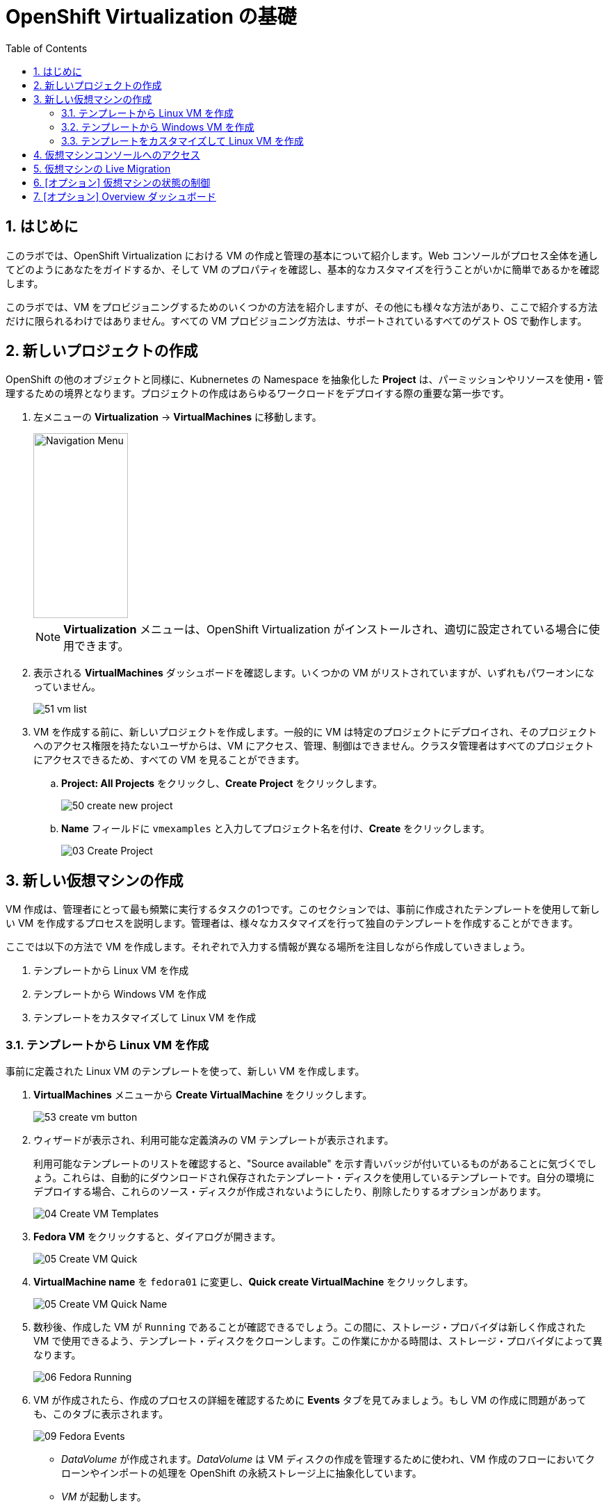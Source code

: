 :scrollbar:
:toc2:
:numbered:

= OpenShift Virtualization の基礎

== はじめに

このラボでは、OpenShift Virtualization における VM の作成と管理の基本について紹介します。Web コンソールがプロセス全体を通してどのようにあなたをガイドするか、そして VM のプロパティを確認し、基本的なカスタマイズを行うことがいかに簡単であるかを確認します。

このラボでは、VM をプロビジョニングするためのいくつかの方法を紹介しますが、その他にも様々な方法があり、ここで紹介する方法だけに限られるわけではありません。すべての VM プロビジョニング方法は、サポートされているすべてのゲスト OS で動作します。

== 新しいプロジェクトの作成

OpenShift の他のオブジェクトと同様に、Kubnernetes の Namespace を抽象化した *Project* は、パーミッションやリソースを使用・管理するための境界となります。プロジェクトの作成はあらゆるワークロードをデプロイする際の重要な第一歩です。

. 左メニューの *Virtualization* -> *VirtualMachines* に移動します。
+
image::images/Create_VM_PVC/01_Left_Menu.png[Navigation Menu,136,266]
+
[NOTE]
====
*Virtualization* メニューは、OpenShift Virtualization がインストールされ、適切に設定されている場合に使用できます。
====

. 表示される *VirtualMachines* ダッシュボードを確認します。いくつかの VM がリストされていますが、いずれもパワーオンになっていません。
+
image::images/Create_VM_PVC/51_vm_list.png[]

. VM を作成する前に、新しいプロジェクトを作成します。一般的に VM は特定のプロジェクトにデプロイされ、そのプロジェクトへのアクセス権限を持たないユーザからは、VM にアクセス、管理、制御はできません。クラスタ管理者はすべてのプロジェクトにアクセスできるため、すべての VM を見ることができます。
+
.. *Project: All Projects* をクリックし、*Create Project* をクリックします。
+
image::images/Create_VM_PVC/50_create_new_project.png[]
.. *Name* フィールドに `vmexamples` と入力してプロジェクト名を付け、*Create* をクリックします。
+
image::images/Create_VM_PVC/03_Create_Project.png[]

== 新しい仮想マシンの作成
VM 作成は、管理者にとって最も頻繁に実行するタスクの1つです。このセクションでは、事前に作成されたテンプレートを使用して新しい VM を作成するプロセスを説明します。管理者は、様々なカスタマイズを行って独自のテンプレートを作成することができます。

ここでは以下の方法で VM を作成します。それぞれで入力する情報が異なる場所を注目しながら作成していきましょう。

. テンプレートから Linux VM を作成
. テンプレートから Windows VM を作成
. テンプレートをカスタマイズして Linux VM を作成

=== テンプレートから Linux VM を作成

事前に定義された Linux VM のテンプレートを使って、新しい VM を作成します。

. *VirtualMachines* メニューから *Create VirtualMachine* をクリックします。
+
image::images/Create_VM_PVC/53_create_vm_button.png[]
. ウィザードが表示され、利用可能な定義済みの VM テンプレートが表示されます。
+
利用可能なテンプレートのリストを確認すると、"Source available" を示す青いバッジが付いているものがあることに気づくでしょう。これらは、自動的にダウンロードされ保存されたテンプレート・ディスクを使用しているテンプレートです。自分の環境にデプロイする場合、これらのソース・ディスクが作成されないようにしたり、削除したりするオプションがあります。
+
image::images/Create_VM_PVC/04_Create_VM_Templates.png[]
. *Fedora VM* をクリックすると、ダイアログが開きます。
+
image::images/Create_VM_PVC/05_Create_VM_Quick.png[]
. *VirtualMachine name* を `fedora01` に変更し、*Quick create VirtualMachine* をクリックします。
+
image::images/Create_VM_PVC/05_Create_VM_Quick_Name.png[]
+
. 数秒後、作成した VM が `Running` であることが確認できるでしょう。この間に、ストレージ・プロバイダは新しく作成された VM で使用できるよう、テンプレート・ディスクをクローンします。この作業にかかる時間は、ストレージ・プロバイダによって異なります。
+
image::images/Create_VM_PVC/06_Fedora_Running.png[]

. VM が作成されたら、作成のプロセスの詳細を確認するために *Events* タブを見てみましょう。もし VM の作成に問題があっても、このタブに表示されます。
+
image::images/Create_VM_PVC/09_Fedora_Events.png[]
+
* _DataVolume_ が作成されます。_DataVolume_ は VM ディスクの作成を管理するために使われ、VM 作成のフローにおいてクローンやインポートの処理を OpenShift の永続ストレージ上に抽象化しています。
* _VM_ が起動します。
. VMに関する情報を取得するには、*Details* タブをクリックします。このテンプレートでは、デフォルトで 1 CPU と 2GiB メモリであることを確認してみましょう。管理者は、VM のデフォルト構成をカスタマイズして新しいテンプレートを作成できます。
+
SDN (Software-defined Network) 上の VM の IP アドレスはここで表示されます。ブートオーダー、ワークロードプロファル、VM が稼働するノードなどの情報もここに表示されます。
+
image::images/Create_VM_PVC/10_Fedora_Details.png[]

=== テンプレートから Windows VM を作成
次に事前に定義されている Windows VM のテンプレートを使って新しい VM を作成します。

先の Fedora VM と違って、Windows VM のテンプレートには仮想ディスクイメージの PVC が作られていません。したがって、別の場所からブートイメージをダウンロードする必要があります。 
ここでは、Web サーバ上にホストされている ISO イメージを使って Microsoft Windows Server 2019 をインストールします。これは、Web サーバやオブジェクトストレージ、またはクラスタ内の他の PV など、様々な場所にあるディスクをソースとすることができる機能を利用して、VM に OS をインストールする方法の 1 つです。

このプロセスは、VM からテンプレートを作成することで最初の OS のインストール後に効率化できます。テンプレートとして使うゲスト OS を準備する具体的なプロセスは組織によって異なります。あなたの組織ガイドラインと要件に従うようにしてください。

. 左メニューから *Virtualization* -> *VirtualMachines* に移動します。
+
image::images/Create_VM_PVC/01_Left_Menu.png[]
. 現在のプロジェクトで稼働している VM が一覧表示されます。
+
image::images/Create_VM_PVC/25_List_VMs.png[]
. 右上のボタンの *Create* をクリックし、*From template* を選択します。
+
image::images/Create_VM_PVC/26_From_Template.png[]
. 下にスクロールして、*Microsoft Windows Server 2019 VM* を選択します。
+
image::images/Create_VM_PVC/27_Windows_2k9_Tile.png[]

. テンプレートに関するデフォルトの構成を示すダイアログが表示されます。
+
image::images/Create_VM_PVC/28_Windows_2k9_Dialog.png[]

. *Customize VirtualMachine* をクリックして、プロビジョニングで使用するパラメータを指定します。
+
image::images/Create_VM_PVC/29_Windows_2k9_Parameters.png[]

. ダイアログでは次のように入力します。
.. *Name* : `windows`
.. *Boot from CD* チェックボックスを有効化
.. *Image URI* : `http://192.168.123.100:81/Windows2019.iso`
.. *Disk size* : `5 GiB`
.. *Disk source* : `Blank`
.. *Disk size* : `60 GiB`
.. *Mount Windows drivers disk* チェックボックスを有効化。これは VirtIO 用のドライバを提供するために必要です。

. パラメータを入力したら *Next* を押します。
+
image::images/Create_VM_PVC/30_Windows_2k9_Parameters_Filled.png[]

. *Scripts* タブに切り替えて、`Sysprep` セクションの *Edit* をクリックします。
+
image::images/Create_VM_PVC/30_Windows_2k9_Scripts.png[]

. `Autounattend.xml answer file`` のフォームに、以下のコードをコピー&ペーストします。
+
[source,xml,role=copy]
----
<?xml version="1.0" encoding="utf-8"?>
<unattend xmlns="urn:schemas-microsoft-com:unattend" xmlns:wcm="http://schemas.microsoft.com/WMIConfig/2002/State" xmlns:xsi="http://www.w3.org/2001/XMLSchema-instance" xsi:schemaLocation="urn:schemas-microsoft-com:unattend">
  <settings pass="windowsPE">
    <component name="Microsoft-Windows-Setup" processorArchitecture="amd64" publicKeyToken="31bf3856ad364e35" language="neutral" versionScope="nonSxS">
      <DiskConfiguration>
        <Disk wcm:action="add">
          <CreatePartitions>
            <CreatePartition wcm:action="add">
              <Order>1</Order>
              <Extend>true</Extend>
              <Type>Primary</Type>
            </CreatePartition>
          </CreatePartitions>
          <ModifyPartitions>
            <ModifyPartition wcm:action="add">
              <Active>true</Active>
              <Format>NTFS</Format>
              <Label>System</Label>
              <Order>1</Order>
              <PartitionID>1</PartitionID>
            </ModifyPartition>
          </ModifyPartitions>
          <DiskID>0</DiskID>
          <WillWipeDisk>true</WillWipeDisk>
        </Disk>
      </DiskConfiguration>
      <ImageInstall>
        <OSImage>
          <InstallFrom>
            <MetaData wcm:action="add">
              <Key>/IMAGE/NAME</Key>
              <Value>Windows Server 2019 SERVERSTANDARD</Value>
            </MetaData>
          </InstallFrom>
          <InstallTo>
            <DiskID>0</DiskID>
            <PartitionID>1</PartitionID>
          </InstallTo>
        </OSImage>
      </ImageInstall>
      <UserData>
        <AcceptEula>true</AcceptEula>
        <FullName>Administrator</FullName>
        <Organization>My Organization</Organization>
      </UserData>
      <EnableFirewall>false</EnableFirewall>
    </component>
    <component name="Microsoft-Windows-International-Core-WinPE" processorArchitecture="amd64" publicKeyToken="31bf3856ad364e35" language="neutral" versionScope="nonSxS">
      <SetupUILanguage>
        <UILanguage>en-US</UILanguage>
      </SetupUILanguage>
      <InputLocale>en-US</InputLocale>
      <SystemLocale>en-US</SystemLocale>
      <UILanguage>en-US</UILanguage>
      <UserLocale>en-US</UserLocale>
    </component>
  </settings>
  <settings pass="offlineServicing">
    <component name="Microsoft-Windows-LUA-Settings" processorArchitecture="amd64" publicKeyToken="31bf3856ad364e35" language="neutral" versionScope="nonSxS">
      <EnableLUA>false</EnableLUA>
    </component>
  </settings>
  <settings pass="specialize">
    <component name="Microsoft-Windows-Shell-Setup" processorArchitecture="amd64" publicKeyToken="31bf3856ad364e35" language="neutral" versionScope="nonSxS">
      <AutoLogon>
        <Password>
          <Value>R3dh4t1!</Value>
          <PlainText>true</PlainText>
        </Password>
        <Enabled>true</Enabled>
        <LogonCount>999</LogonCount>
        <Username>Administrator</Username>
      </AutoLogon>
      <OOBE>
        <HideEULAPage>true</HideEULAPage>
        <HideLocalAccountScreen>true</HideLocalAccountScreen>
        <HideOnlineAccountScreens>true</HideOnlineAccountScreens>
        <HideWirelessSetupInOOBE>true</HideWirelessSetupInOOBE>
        <NetworkLocation>Work</NetworkLocation>
        <ProtectYourPC>3</ProtectYourPC>
        <SkipMachineOOBE>true</SkipMachineOOBE>
      </OOBE>
      <UserAccounts>
        <LocalAccounts>
          <LocalAccount wcm:action="add">
            <Description>Local Administrator Account</Description>
            <DisplayName>Administrator</DisplayName>
            <Group>Administrators</Group>
            <Name>Administrator</Name>
          </LocalAccount>
        </LocalAccounts>
      </UserAccounts>
      <TimeZone>Eastern Standard Time</TimeZone>
    </component>
  </settings>
  <settings pass="oobeSystem">
    <component name="Microsoft-Windows-International-Core" processorArchitecture="amd64" publicKeyToken="31bf3856ad364e35" language="neutral" versionScope="nonSxS">
      <InputLocale>en-US</InputLocale>
      <SystemLocale>en-US</SystemLocale>
      <UILanguage>en-US</UILanguage>
      <UserLocale>en-US</UserLocale>
    </component>
    <component name="Microsoft-Windows-Shell-Setup" processorArchitecture="amd64" publicKeyToken="31bf3856ad364e35" language="neutral" versionScope="nonSxS">
      <AutoLogon>
        <Password>
          <Value>R3dh4t1!</Value>
          <PlainText>true</PlainText>
        </Password>
        <Enabled>true</Enabled>
        <LogonCount>999</LogonCount>
        <Username>Administrator</Username>
      </AutoLogon>
      <OOBE>
        <HideEULAPage>true</HideEULAPage>
        <HideLocalAccountScreen>true</HideLocalAccountScreen>
        <HideOnlineAccountScreens>true</HideOnlineAccountScreens>
        <HideWirelessSetupInOOBE>true</HideWirelessSetupInOOBE>
        <NetworkLocation>Work</NetworkLocation>
        <ProtectYourPC>3</ProtectYourPC>
        <SkipMachineOOBE>true</SkipMachineOOBE>
      </OOBE>
      <UserAccounts>
        <LocalAccounts>
          <LocalAccount wcm:action="add">
            <Description>Local Administrator Account</Description>
            <DisplayName>Administrator</DisplayName>
            <Group>Administrators</Group>
            <Name>Administrator</Name>
          </LocalAccount>
        </LocalAccounts>
      </UserAccounts>
      <TimeZone>Eastern Standard Time</TimeZone>
    </component>
  </settings>
</unattend>
----

. *Save* をクリックします。
+
image::images/Create_VM_PVC/30_Windows_2k9_Sysprep.png[]

. `Autounattend.xml answer file` が `Available` と表示されていることを確認し、*Create VirtualMachine* を押します。
+
image::images/Create_VM_PVC/31_Windows_2k9_Create.png[]

. VM は ISO イメージのダウンロード、設定、インスタンスの起動によって、プロビジョニングプロセスを開始します。
+
image::images/Create_VM_PVC/32_Windows_2k9_Provisioning.png[]

. 数分後、`windows` VM が `Running` ステータスになります。*Console* タブに切り替えると、Windows のインストールプロセスが進んでいることが確認できます。
+
image::images/Create_VM_PVC/33_Windows_2k9_Console.png[]
+
[IMPORTANT]
Windows のインストールが完了するまで待つ必要はありません。次の項目に進んで下さい。
+
[NOTE]
`Running` ステータスの横に、`Not migratable` と表示されていますが、これは CD-ROM ディスクが接続されているためです。インストール完了後に、CD-ROM ディスクを取り外すと Migration できるようになります。

=== テンプレートをカスタマイズして Linux VM を作成

ここでは、作成時に VM をカスタマイズします。外部の Web サーバに保管されているカスタマイズされたテンプレートディスクの使用、リソースプロパティを設定、そして `cloud-init` で設定するパスワードの変更などを行います。

[IMPORTANT]
====
このセクションでは作成時に VM をカスタマイズしますが、作成後に VM の設定を変更する場合でも同じ手順とダイアログで適用できます。

ただし、VM がパワーオン状態で全てのリソースを変更できるわけではありません。VM 実行中に変更できるリソースの種類の詳細は、ドキュメントを参照してください。また、変更を有効にするために VM を再起動する必要がある場合は、ユーザインターフェースで通知されます。
====

前のラボですでに Fedora VM を作成しました。今回は、いくつかの異なる設定で VM をカスタマイズします - 例えば、`fedora` ユーザーのカスタムパスワードを設定します。

[NOTE]
`fedora` ユーザはこのワークショップで使用した https://fedoraproject.org/cloud/[Fedora Cloud イメージ] で設定されているデフォルトユーザです。

. 左メニューから *Virtualization* -> *VirtualMachines* をクリックします。
+
image::images/Create_VM_URL/00_VMs.png[]
+
[NOTE]
前のページで作成した VM が表示されない場合は、パネルの左上隅にあるプロジェクトの表示で、`vmexamples` を見ていることを確認してください。

. 右上のドロップダウンで、*Create* -> *From template* をクリックします。
+
image::images/Create_VM_URL/00_Create.png[]

. 定義済みのテンプレートから、*Fedora VM* 選択します。
+
image::images/Create_VM_URL/00_Catalog.png[]

. ダイアログで、*Customize VirtualMachine* をクリックします。 
+
image::images/Create_VM_URL/00_Fedora.png[]

. 仮想マシンのカスタマイズ
+
このテンプレートにはすでに利用可能なディスクがありますが、外部 Web サーバから別のディスクをインポートしてみます。 +
[TIP]
この方法はディスクのライブラリから VM をデプロイする 1 つのオプションですが、ストレージ側でディスクの PVC クローンをするよりも時間がかかることがあります。 +
ここで使用する QCOW2 ディスクイメージをあらかじめ PVC にインポートして、VM クローンのソースディスクとして使うことも可能です。この方法については、 https://docs.openshift.com/container-platform/4.13/virt/virtual_machines/importing_vms/virt-importing-virtual-machine-images-datavolumes.html[ドキュメント] を参照してください。
+
.. *Name* `fedora02`
.. *Storage* セクションを開いて 
... *Disk source*: `URL (creates PVC)`
... *URL*: `http://192.168.123.100:81/Fedora35.qcow2`
... *Disk size*: 30 GiB

+
image::images/Create_VM_URL/01_Create_VM_Boot_Source.png[]
*Next* をクリックします。

. *Overview* タブでテンプレートのデフォルトを設定を確認します。
+
image::images/Create_VM_URL/02_Wizard_General.png[]

. *CPU | Memory* のリンクをクリックし、VM のリソース割り当てを調整します。CPU を 2 に、メモリを 4 GiB に変更します。

. *Scheduling* タブに移動し、オプションを確認してみましょう。変更は加えないようにしてください。
+
image::images/Create_VM_URL/02_Wizard_Scheduling.png[]
+
* *Node selector* は VM の実行を許可する 1 つまたは複数のノードを指定するために使います。これらは、Name、Label、Annotation によって選択できます。
* *Tolerations* はノードに https://docs.openshift.com/container-platform/4.13/nodes/scheduling/nodes-scheduler-taints-tolerations.html[Taint] が適用されている場合に使用できます。Taint は特定のワークロード (Taint の許容値を持つワークロード) のみがノード上で実行を許可されるべきであることを示すインジケータです。例えば、GPU を搭載したノードがあり、GPU を使用する VM のみをそのノード上で実行させたい場合に役立ちます。
* *Affinity rule* は、VM が他のワークロードと一緒にノードにスケジュールされるべきか、そうでないかを示すために使います。
* *Dedicated resources* は、例えば VM に PCIe デバイスを割り当てたり、特定の CPU コアを割り当てたい場合などに使用します。
* *Eviction strategy* は、VM がノードから退避する際の振る舞いを指定します。デフォルトでは、全ての VM は _Live Migrate_ を使います。これは、アップデートの適用などメンテナンスのためにノードが cordon / drain される際に、VM は Live Migration を使って無停止で別のノードに退避します。VM を停止してノードを移動するオプションや、VM を停止するだけで一切移動しないオプションも選択可能です。
* *Descheduler* は OpenShiftの 機能で、VM とそれが稼働しているノードを定期的に評価し、別のノードに移行すべきかどうかを判断する。移行が起きるときはリソースの最適化のためであったり、Affinity ruleに違反しているためであったりします。

. *Network interfaces* タブに移動します。デフォルトでは VM は `Pod networking` (OpenShift 内部ネットワーク) に接続されていることがわかります。
+
image::images/Create_VM_URL/03_Wizard_Networking.png[]

. `default` の右端にある 3 つのドットアイコンをクリックして *Edit* を選択し、デフォルトのオプションを確認します。
+
image::images/Create_VM_URL/03_Wizard_Networking_Options.png[]
+
* *Model* は使用するネットワークアダプタのタイプを示します。VirtIO は準仮想化 (Paravirtual) NIC で、e1000 はエミュレートされたデバイスです。
* *Network* は他のネットワークがないため、グレーで表示されています。この先のモジュールでは、VM 用にネットワークを追加するので、その際に利用できます。
* *Type* は VM がどのようにネットワークに接続されるかを示します。SDN や _Pod networking_ の場合は `Masquerade` に設定されます。VLAN ネットワークの場合は `Bridge` に設定されます。
* 新しく作成された NIC には、割り当てる *MAC address* をカスタマイズするオプションがあります。ここでは既に作成された NIC を見ているため、グレーアウトされています。
+
[NOTE]
ネットワークを追加し、VM をレイヤー2 (VLAN) ネットワークに接続する方法を確認したい場合は、workshop のナビゲーションメニューから「ネットワークの管理」モジュールを受講してください。

. *Cancel* を押してダイアログを終了します。*Disks* タブに移動して、VM に割り当てられているデバイスを確認します。
+
image::images/Create_VM_URL/04_Wizard_Storage.png[]
+
VM を作成する前に、新しいディスクを追加したり、デフォルトのディスクを変更したりすることができます。また、Storage Class やブートソース (例えば ISO からブートする) を変更したり、デフォルトの `virtio` インターフェースの代わりにディスクインターフェースを定義することもできます。

. `rootdisk` の右端にある 3 つのドットアイコンをクリックして *Edit* を選択し、デフォルトのオプションを確認します。
+
image::images/Create_VM_URL/04_Wizard_Storage_settings.png[]
+
* *PersistentVolumeClaim Size* は VM に接続されているディスクのサイズです。ディスクのソースが別の PVC である場合、そのソースのサイズより小さくすることはできません。そうでない場合は、少なくともインポートされる QCOW2 または ISO イメージを保持するのに充分なサイズであることを確認します。
* *Type* はデバイスのタイプで、ディスク以外にも例えば CD-ROM デバイスなどに変更することができます。
* 各ディスクは *Interface* を使って VM に接続されます。`VirtIO` インターフェースは、KVM の準仮想化 (Paravirtualize) インターフェースです。
* *StorageClass* は VM ディスクのバックエンドであるストレージのタイプを示します。これはストレージ・プロバイダごとに異なります。一部のストレージ・プロバイダは機能、パフォーマンス、その他ケイパビリティによって異なる複数の Storage Class を持つことができます。
* *optimized StorageProfile Settings* は、ストレージタイプが示すクローン戦略とボリュームモードを使用することを示します。これらは多くの CSI プロバイダ向けに Red Hat が提供していますが、ユースケースに合わせてカスタマイズすることもできます。
+
[NOTE]
VM のストレージについて詳しく知りたい場合は、workshop のナビゲーションメニューから「ストレージの管理」モジュールを受講してください。

. *Cancel* を押してダイアログを終了し、*Scripts* タブに移動します。このタブは `cloud-init` や `SysPrep` などでゲスト OS のカスタマイズをデプロイ時に適用するために使います。
+
image::images/Create_VM_URL/05_Wizard_Scripts.png[]
+
* *Cloud-init* は Linux VM 向けのツールです。GUI ダイアログを使って設定するか、標準の YAML スクリプトを使ってより高度な設定を行うことができます。次のステップでカスタマイズの方法をお見せします。
* *Authorized SSH key* はユーザがパスワードなしで VM に接続できるよう SSH キーを適用するオプションです。この SSH キーは `Secret` として保存することができ、必要に応じて新規の Linux VM をデプロイする際に自動的に適用するよう設定できます。
* *Sysprep* は Microsoft Windows VM 向けのツールです。ホスト名やデフォルトの `Administrator` パスワードの設定、Active Directory ドメインへの参加などを、新規 Windows VM で自動的に設定することができます。

. これは Fedora VM なので *Cloud-init* セクションを使います。*Edit* をクリックし、`fedora` ユーザのパスワードを `ocpVirtIsGre@t` と指定し、*Apply* をクリックします。
+
*Add network data* のチェックボックスを選択することで、ここでネットワーク設定の情報を指定することもできます。例えば、VM を外部の VLAN ネットワークに直接接続し、静的 IP アドレスを設定したい場合などに便利です。
+
image::images/Create_VM_URL/05_Wizard_Scripts_Password.png[]

. *Start this VirtualMachine after creation* がチェックされていることを確認して、*Create VirtualMachine* をクリックします。
+
image::images/Create_VM_URL/06_Wizard_Review.png[]
+
[NOTE]
_Start this VirtualMachine after creation_ をチェックし忘れた場合は、VM が作成された後 `Stopped` 状態で止まります。パネル右上の *Actions* ドロップダウンから *Start* を選択し、VM を起動してください。

. VM が起動したことを確認して下さい。


== 仮想マシンコンソールへのアクセス

. VM のコンソールにアクセスして、直接操作することができます。
左メニューで *Virtualization* -> *VirtualMachines* に戻り、`fedora01` VM を選択して *Console* タブをクリックします。
+
image::images/Create_VM_PVC/13_Fedora_Console.png[]

. `fedora` ユーザ用に生成されたパスワードを見るには、*Guest login credentials* をクリックします。 これはテンプレートで cloud-init を使ってパスワードを指定している場合に表示されます。
+
image::images/Create_VM_PVC/14_Fedora_Console_Show_Password.png[]

. `fedora` ユーザーと表示されたパスワードを使用して VM にログインします。
+
[IMPORTANT]
パスワードをコピーした後、`Paste` をクリックして貼り付けることができます。もし `Paste` 機能が動作しない場合は、直接キーボードで入力して下さい。

. ログインしたら、`ip a` コマンドを実行してインターフェースと IP アドレスを表示します。
+
image::images/Create_VM_PVC/15_Fedora_Network.png[]
+
このネットワークアダプタは OpenShift 内部の SDN に接続されています。割り当てられた IP アドレスは _KVM hypervisor_ によって使われる内部 IP アドレスであり、外部からアクセス可能な IP ではありません。この内部 IP は、仮に VM が異なるノードに Live Migration されて外部 IP が変更されたとしても、変わりません。

. `lsblk` を実行してディスクのリストと容量、空き領域を表示します。
+
image::images/Create_VM_PVC/16_Fedora_Disk.png[]
+
* `/dev/vda` は VM の作成時に作成されたディスクで、作成時に指定されたサイズです。
* `/dev/vdb` は `cloud-init` に必要なデータ (例えば、`fedora` ユーザーのパスワードを設定するため) に使用されるものです。このディスクは VM の作成後に取り外すことができます。

. `nproc` コマンドと `free -m` コマンドを使用して、VM に関連付けられた CPU の数とメモリの量を調べ、作成時に指定した `flavor` と一致することを確認します。
+
image::images/Create_VM_PVC/17_Fedora_CPU_Memory.png[]

. ゲストのカスタマイズを確認するには、`cloud-init` ディスクをマウントします。
+
[source,shell]
----
sudo mount /dev/vdb /mnt
sudo cat /mnt/user-data; echo
----
+
image::images/Create_VM_PVC/21_Fedora01_Cloud_Init.png[]

. このインスタンスは QEMU ゲストエージェントを実行しています。ゲストエージェントは、スナップショット時のディスク静止 (quiescing) などのタスクを連携するだけでなく、ゲスト OS に関する情報をハイパーバイザーに提示しています。
+
[source,shell]
----
systemctl |grep guest
----
+
image::images/Create_VM_PVC/19_Fedora_Agent.png[]

. *Overview* タブをクリックすると、ディスク使用率などゲスト VM から取得した情報が表示され、リソースの使用率情報も表示されます。
+
image::images/Create_VM_PVC/19_Fedora_Agent_Details.png[]
+
* ホスト名
* OS バージョン
* 使用率 : CPU, メモリ, ストレージ, ネットワーク

. *Metrics* タブに移動すると、時間範囲を指定できるなど、使用状況に関する詳細な情報を得ることができます。
+
image::images/Create_VM_PVC/19_Fedora_Metrics.png[]



== 仮想マシンの Live Migration

このセクションでは、VM をシャットダウンせずに別のノードへ移行します。 +
Live Migration には `ReadWriteMany` (RWX) ストレージが必要で、VM のディスクを移行元と移行先の両方のノードで同時にマウントできるようにします。 +
OpenShift Virtualization は、他の仮想化ソリューションとは異なり、全てのクラスタを構成するノードが常時アクセスできるようなモノリシックなデータストアは使いません。各 VM ディスクは個々のボリュームに格納され、必要なときに必要なノードにのみマウントされるようになっています。

. *Details* タブに移動し、VM が稼働している Worker ノードを確認します。
+
image::images/Pods_Migration/17_VM_Info_Node.png[]

. *Actions* メニューから、*Migrate* をクリックします。
+
image::images/Pods_Migration/19_VM_Dialog_Migrate.png[]

. 数秒後、VM のステータスが `Migrating` に変わります。数秒後にまた `Running` に変わりますが、別のノードで稼働しています。すなわち、VM は正常に Live Mgration されました。
+
image::images/Pods_Migration/21_Migrated.png[]

== [オプション] 仮想マシンの状態の制御

VM へのアクセス権限を持つユーザーは、Web コンソールから VM を停止、起動、再起動、一時停止、および一時停止解除といった制御ができます。

. 左メニューで *Virtualization* -> *VirtualMachines* に戻ります。

. リストから `fedora01` VM を選択します。

. *Actions* メニューをクリックし、利用可能なオプションを表示します。
+
image::images/Pods_Migration/30_VM_Actions_List.png[]
+
.. *Stop*: VM をグレイスフルにシャットダウンします。
.. *Restart*: VM を再起動するシグナルを OS に送信します。
.. *Pause*: ハイパーバイザのレベルで、VM が使っているメモリは保ったまま VM プロセスを一時停止します。

. *Stop* をクリックして、VM が `Stopped` になるまで待ちます。
+
image::images/Pods_Migration/31_VM_Stopped.png[]
. *Actions* メニューを見ると、*Start* が表示され、*Restart* と *Pause* はグレーアウトされていることがわかります。
+
image::images/Pods_Migration/32_VM_Actions_List_Stopped.png[]

. *Start* をクリックし、`Running` になるまで待ちます。

. *Actions* メニューで *Pause* をクリックします。VM のステータスが `Paused` に変わります。
+
image::images/Pods_Migration/33_VM_Actions_Paused.png[]

. *Actions* メニューで *Unpause* をクリックし、VM の一時停止を解除します。


== [オプション] Overview ダッシュボード

Overview ダッシュボードは、OpenShift Virtualization と VM の健全性に関するステータス情報と共に、使用されている VM とリソースのクラスタレベルのビューを提供します。これは、OpenShift Virtualization で起こっていることをいち早く把握する必要のある管理者にとって便利です。

. 左メニューから *Virtualization* -> *Overview* をクリックします。
+
image::images/Create_VM_PVC/create_overview_413.png[]
+
この Overview は、OpenShift Virtualization 管理者にクラスタ内の VM のグローバルな概要を提供します。一般ユーザーは、自分の Project 内の VM だけを見ることができます。
+
[NOTE]
====
`Getting started resources` パネルにある、"View all quick starts" リンクをクリックすると、VM の作成方法やカスタムブートソースのアップロード方法など、多くのガイド付きウォークスルーを提供する Quick Starts を含む、OpenShift Virtualization に関するより多くの情報にアクセスできます。

image::images/Create_VM_PVC/create_quickstarts413.png[]
====

. トップコンシューマのレビュー
+
クラスタ内の仮想化リソースの詳細を表示するには、上部のタブを使用します。たとえば、"Top consumers" タブには、CPU、メモリ、ストレージなど、さまざまなリソースの "トップ・コンシューマ" である VM が表示されます。新しく作成されたクラスタにはコンシューマが存在しないため、最初はほとんど表示されないことに注意してください。また、"View virtualization dashboard" リンクをクリックして、メトリクスをさらに深く掘り下げることもできます。KubeVirt Metrics Dashboard が表示され、より多くのデータとグラフが表示されます。
+
image::images/Create_VM_PVC/create_overview_consumers413.png[]
